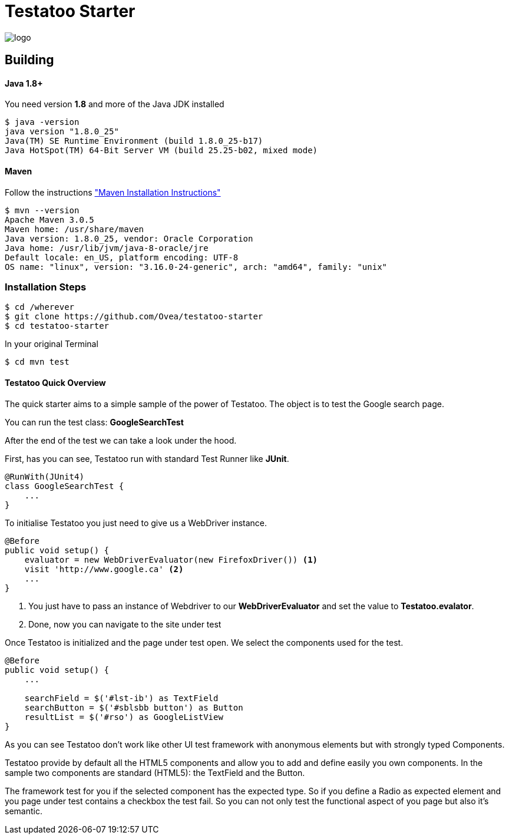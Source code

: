 = Testatoo Starter

[.left.text-left]
image::https://github.com/Ovea/testatoo/blob/master/src/doc/images/logo.jpg[]

== Building

==== Java 1.8+

You need version **1.8** and more of the Java JDK installed

    $ java -version
    java version "1.8.0_25"
    Java(TM) SE Runtime Environment (build 1.8.0_25-b17)
    Java HotSpot(TM) 64-Bit Server VM (build 25.25-b02, mixed mode)
    
==== Maven

Follow the instructions http://maven.apache.org/download.cgi#Installation["Maven Installation Instructions"]

    $ mvn --version  
    Apache Maven 3.0.5
    Maven home: /usr/share/maven
    Java version: 1.8.0_25, vendor: Oracle Corporation
    Java home: /usr/lib/jvm/java-8-oracle/jre
    Default locale: en_US, platform encoding: UTF-8
    OS name: "linux", version: "3.16.0-24-generic", arch: "amd64", family: "unix"
    
=== Installation Steps

    $ cd /wherever
    $ git clone https://github.com/Ovea/testatoo-starter
    $ cd testatoo-starter

In your original Terminal

    $ cd mvn test

==== Testatoo Quick Overview

The quick starter aims to a simple sample of the power of Testatoo.
The object is to test the Google search page.

You can run the test class: *GoogleSearchTest*

After the end of the test we can take a look under the hood.

First, has you can see, Testatoo run with standard Test Runner like **JUnit**.

[source,java]
-------------------------------------------------------------------------------
@RunWith(JUnit4)
class GoogleSearchTest {
    ...
}
-------------------------------------------------------------------------------

To initialise Testatoo you just need to give us a WebDriver instance.

[source,java]
-------------------------------------------------------------------------------
@Before
public void setup() {
    evaluator = new WebDriverEvaluator(new FirefoxDriver()) <1>
    visit 'http://www.google.ca' <2>
    ...
}
-------------------------------------------------------------------------------

<1> You just have to pass an instance of Webdriver to our *WebDriverEvaluator* and set the value
to **Testatoo.evalator**.

<2> Done, now you can navigate to the site under test

Once Testatoo is initialized and the page under test open. We select the components used for the test.

[source,java]
-------------------------------------------------------------------------------
@Before
public void setup() {
    ...

    searchField = $('#lst-ib') as TextField
    searchButton = $('#sblsbb button') as Button
    resultList = $('#rso') as GoogleListView
}
-------------------------------------------------------------------------------

As you can see Testatoo don't work like other UI test framework with anonymous elements but with
strongly typed Components.

Testatoo provide by default all the HTML5 components and allow you to add and define easily you own components.
In the sample two components are standard (HTML5): the TextField and the Button.

The framework test for you if the selected component has the expected type. So if you define a Radio as expected element
and you page under test contains a checkbox the test fail. So you can not only test the functional aspect of you page
but also it's semantic.

















    

    
    
